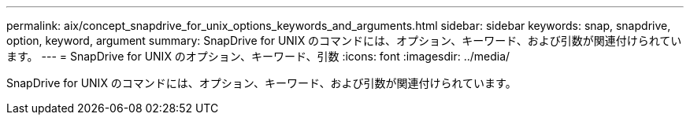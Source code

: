 ---
permalink: aix/concept_snapdrive_for_unix_options_keywords_and_arguments.html 
sidebar: sidebar 
keywords: snap, snapdrive, option, keyword, argument 
summary: SnapDrive for UNIX のコマンドには、オプション、キーワード、および引数が関連付けられています。 
---
= SnapDrive for UNIX のオプション、キーワード、引数
:icons: font
:imagesdir: ../media/


[role="lead"]
SnapDrive for UNIX のコマンドには、オプション、キーワード、および引数が関連付けられています。
